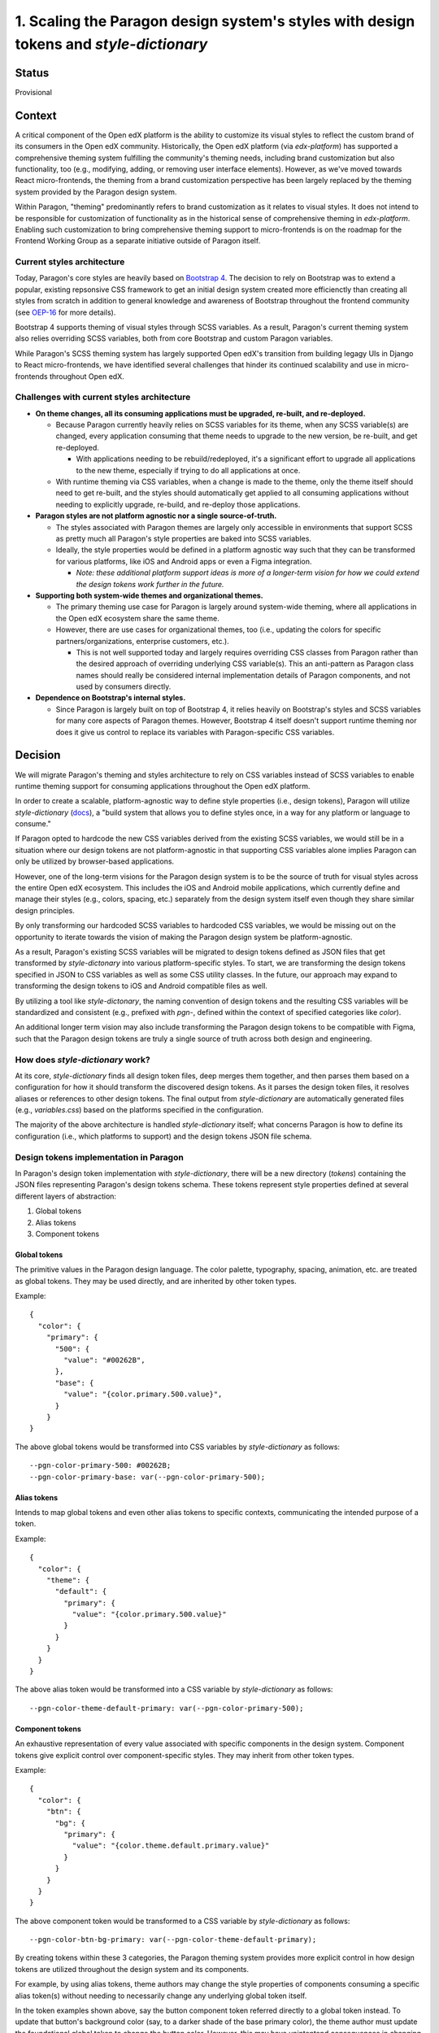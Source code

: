 1.  Scaling the Paragon design system's styles with design tokens and `style-dictionary`
########################################################################################

Status
======

Provisional

Context
=======

A critical component of the Open edX platform is the ability to customize its visual styles to reflect the custom brand of its consumers in the Open edX community. Historically, the Open edX platform (via `edx-platform`) has supported a comprehensive theming system fulfilling the community's theming needs, including brand customization but also functionality, too (e.g., modifying, adding, or removing user interface elements). However, as we've moved towards React micro-frontends, the theming from a brand customization perspective has been largely replaced by the theming system provided by the Paragon design system.

Within Paragon, "theming" predominantly refers to brand customization as it relates to visual styles. It does not intend to be responsible for customization of functionality as in the historical sense of comprehensive theming in `edx-platform`. Enabling such customization to bring comprehensive theming support to micro-frontends is on the roadmap for the Frontend Working Group as a separate initiative outside of Paragon itself.

Current styles architecture
---------------------------

Today, Paragon's core styles are heavily based on `Bootstrap 4 <https://getbootstrap.com/docs/4.6/getting-started/introduction/>`__. The decision to rely on Bootstrap was to extend a popular, existing repsonsive CSS framework to get an initial design system created more efficienctly than creating all styles from scratch in addition to general knowledge and awareness of Bootstrap throughout the frontend community (see `OEP-16 <https://open-edx-proposals.readthedocs.io/en/latest/best-practices/oep-0016-bp-adopt-bootstrap.html>`__ for more details).

Bootstrap 4 supports theming of visual styles through SCSS variables. As a result, Paragon's current theming system also relies overriding SCSS variables, both from core Bootstrap and custom Paragon variables.

While Paragon's SCSS theming system has largely supported Open edX's transition from building legagy UIs in Django to React micro-frontends, we have identified several challenges that hinder its continued scalability and use in micro-frontends throughout Open edX.

Challenges with current styles architecture
-------------------------------------------

* **On theme changes, all its consuming applications must be upgraded, re-built, and re-deployed.**

  * Because Paragon currently heavily relies on SCSS variables for its theme, when any SCSS variable(s) are changed, every application consuming that theme needs to upgrade to the new version, be re-built, and get re-deployed.
  
    * With applications needing to be rebuild/redeployed, it's a significant effort to upgrade all applications to the new theme, especially if trying to do all applications at once.
  
  * With runtime theming via CSS variables, when a change is made to the theme, only the theme itself should need to get re-built, and the styles should automatically get applied to all consuming applications without needing to explicitly upgrade, re-build, and re-deploy those applications.

* **Paragon styles are not platform agnostic nor a single source-of-truth.**

  * The styles associated with Paragon themes are largely only accessible in environments that support SCSS as pretty much all Paragon's style properties are baked into SCSS variables.
  * Ideally, the style properties would be defined in a platform agnostic way such that they can be transformed for various platforms, like iOS and Android apps or even a Figma integration.
  
    * *Note: these additional platform support ideas is more of a longer-term vision for how we could extend the design tokens work further in the future.*

* **Supporting both system-wide themes and organizational themes.**

  * The primary theming use case for Paragon is largely around system-wide theming, where all applications in the Open edX ecosystem share the same theme.
  * However, there are use cases for organizational themes, too (i.e., updating the colors for specific partners/organizations, enterprise customers, etc.).
  
    * This is not well supported today and largely requires overriding CSS classes from Paragon rather than the desired approach of overriding underlying CSS variable(s). This an anti-pattern as Paragon class names should really be considered internal implementation details of Paragon components, and not used by consumers directly.

* **Dependence on Bootstrap's internal styles.**

  * Since Paragon is largely built on top of Bootstrap 4, it relies heavily on Bootstrap's styles and SCSS variables for many core aspects of Paragon themes. However, Bootstrap 4 itself doesn't support runtime theming nor does it give us control to replace its variables with Paragon-specific CSS variables.

Decision
========

We will migrate Paragon's theming and styles architecture to rely on CSS variables instead of SCSS variables to enable runtime theming support for consuming applications throughout the Open edX platform.

In order to create a scalable, platform-agnostic way to define style properties (i.e., design tokens), Paragon will utilize `style-dictionary` (`docs <https://amzn.github.io/style-dictionary/#/>`__), a "build system that allows you to define styles once, in a way for any platform or language to consume."

If Paragon opted to hardcode the new CSS variables derived from the existing SCSS variables, we would still be in a situation where our design tokens are not platform-agnostic in that supporting CSS variables alone implies Paragon can only be utilized by browser-based applications.

However, one of the long-term visions for the Paragon design system is to be the source of truth for visual styles across the entire Open edX ecosystem. This includes the iOS and Android mobile applications, which currently define and manage their styles (e.g., colors, spacing, etc.) separately from the design system itself even though they share similar design principles.

By only transforming our hardcoded SCSS variables to hardcoded CSS variables, we would be missing out on the opportunity to iterate towards the vision of making the Paragon design system be platform-agnostic.

As a result, Paragon's existing SCSS variables will be migrated to design tokens defined as JSON files that get transformed by `style-dictonary` into various platform-specific styles. To start, we are transforming the design tokens specified in JSON to CSS variables as well as some CSS utility classes. In the future, our approach may expand to transforming the design tokens to iOS and Android compatible files as well.

By utilizing a tool like `style-dictonary`, the naming convention of design tokens and the resulting CSS variables will be standardized and consistent (e.g., prefixed with `pgn-`, defined within the context of specified categories like `color`).

An additional longer term vision may also include transforming the Paragon design tokens to be compatible with Figma, such that the Paragon design tokens are truly a single source of truth across both design and engineering.

How does `style-dictionary` work?
---------------------------------

At its core, `style-dictionary` finds all design token files, deep merges them together, and then parses them based on a configuration for how it should transform the discovered design tokens. As it parses the design token files, it resolves aliases or references to other design tokens. The final output from `style-dictionary` are automatically generated files (e.g., `variables.css`) based on the platforms specified in the configuration.

The majority of the above architecture is handled `style-dictionary` itself; what concerns Paragon is how to define its configuration (i.e., which platforms to support) and the design tokens JSON file schema.

.. image:: ./assets/style-dictionary-build-diagram.png
  :width: 100%
  :alt: `style-dictionary` build architecture diagram

Design tokens implementation in Paragon 
----------------------------------------

In Paragon's design token implementation with `style-dictionary`, there will be a new directory (`tokens`) containing the JSON files representing Paragon's design tokens schema. These tokens represent style properties defined at several different layers of abstraction:

1. Global tokens
2. Alias tokens
3. Component tokens

Global tokens
^^^^^^^^^^^^^

The primitive values in the Paragon design language. The color palette, typography, spacing, animation, etc. are treated as global tokens. They may be used directly, and are inherited by other token types.

Example::

  {
    "color": {
      "primary": {
        "500": {
          "value": "#00262B",
        },
        "base": {
          "value": "{color.primary.500.value}",
        }
      }
  }

The above global tokens would be transformed into CSS variables by `style-dictionary` as follows::

  --pgn-color-primary-500: #00262B;
  --pgn-color-primary-base: var(--pgn-color-primary-500);

Alias tokens
^^^^^^^^^^^^

Intends to map global tokens and even other alias tokens to specific contexts, communicating the intended purpose of a token.

Example::

  {
    "color": {
      "theme": {
        "default": {
          "primary": {
            "value": "{color.primary.500.value}"
          }
        }
      }
    }
  }

The above alias token would be transformed into a CSS variable by `style-dictionary` as follows::

  --pgn-color-theme-default-primary: var(--pgn-color-primary-500);

Component tokens
^^^^^^^^^^^^^^^^

An exhaustive representation of every value associated with specific components in the design system. Component tokens give explicit control over component-specific styles. They may inherit from other token types.

Example::

  {
    "color": {
      "btn": {
        "bg": {
          "primary": {
            "value": "{color.theme.default.primary.value}"
          }
        }
      }
    }
  }

The above component token would be transformed to a CSS variable by `style-dictionary` as follows::

  --pgn-color-btn-bg-primary: var(--pgn-color-theme-default-primary);

By creating tokens within these 3 categories, the Paragon theming system provides more explicit control in how design tokens are utilized throughout the design system and its components.

For example, by using alias tokens, theme authors may change the style properties of components consuming a specific alias token(s) without needing to necessarily change any underlying global token itself.

In the token examples shown above, say the button component token referred directly to a global token instead. To update that button's background color (say, to a darker shade of the base primary color), the theme author must update the foundational global token to change the button color. However, this may have unintentend consequences in changing the color of components that were not intended to be changed.

Instead, by having the component token inherit from an alias token, theme authors can modify the alias token without needing to change the underlying global token, which helps mitigate concerns around changing a foundational style property heavily used throughout the entire design system.

In the above example, for instance, the value of `--pgn-color-theme-default-primary` could be changed to `{color.primary.700}` rather than changing the underlying value of `{color.primary.500}` directly, which might need to remain at its current value given its use elsewhere throughout the design system.

Additional token file examples
^^^^^^^^^^^^^^^^^^^^^^^^^^^^^^

Please refer to the `tokens <https://github.com/openedx/paragon/tree/alpha/tokens/src>`__ defined in the current `alpha` release of Paragon.

Implications for theme authors (e.g., `@edx/brand` packages)
------------------------------------------------------------

Currently, Paragon recommends theme authors to create a theme package such as `@edx/brand-openedx` (`Github <https://github.com/openedx/brand-openedx>`__) and `@edx/brand-edx.org` (`Github <https://github.com/edx/brand-edx.org>`__).

While the migration from SCSS variables to CSS variables is a breaking change for theme authors, we have tried to mitigate this by keeping the existing SCSS variables but defining them such that their values refer to the new CSS variables. Because SCSS can't evaluate the CSS variable at runtime, it utilizes the CSS variable in the resulting output CSS used in the browser.

Currently, theme authors largely modify SCSS variables from core Paragon by creating a `_variables.scss` file and importing it *after* the core Paragon SCSS styles in consuming applications (e.g., micro-frontends). Doing so, SCSS will override the original variables' values defined by core Paragon with the new SCSS from the `@edx/brand` theme.

With design tokens, theme authors will instead override core Paragon tokens by defining their own JSON tokens that get deep merged alongside the core Paragon tokens, thus overriding any tokens that were defined by the theme author.

This approach gives theme authors the same theming experience as core Paragon's tokens architecture though theme authors could also hardcode the CSS variables themselves like they do with SCSS variables today. The former approach is primarily recommended by Paragon to enable theme authors to have same theming approach as core Paragon.

Furthermore, given CSS variables may be generated and consumed by applications in numerous ways, it's worth mentioning alternative strategies as well.

For example, the above approach largely assumes you're able to generate and use a CSS file containing CSS variable overrides in consuming applications for each desired theme. It may be impractical to generate and host a CSS file for each dynamically generated theme, e.g. if the theme is driven by user input or the theme values (like HEX values) are stored in a database, retrieved by an API.

In such cases, consumers could also directly override CSS variables at runtime by generating and injecting them into the `<head>` of the HTML document (e.g., with `react-helmet`) after retrieving the values from an API, which would result in overriding the core Paragon CSS variables as well.

Future considerations: Customizing the theme via a user interface
^^^^^^^^^^^^^^^^^^^^^^^^^^^^^^^^^^^^^^^^^^^^^^^^^^^^^^^^^^^^^^^^^

More forward thinking, we would also like to explore creating a UI on top of these design tokens such that the understanding and writing of JSON files is abstracted away from theme authors. Such a UI may also enable designers to self-serve update the theme.

Though this theme customization UI is not included in the initial release of design tokens and CSS variables, there is desire to do some prototyping to see what might be possible; other groups in the community may also have the capacity to run with it as well.

That said, such UI considerations thus far have largely been for theme authors at the system/provider level, not so much at the user level. It may be interesting to explore whether Paragon could (and/or should) expose some generic and flexible helper components, hooks, functions, etc. that consuming applications could utilize to simplify the creation and injection of a dynamic, user-driven theme's CSS variables. 

As a more concrete example, consuming applications could, in theory, use an exported function from Paragon that accepts a list of JSON and/or JavaScript objects as design tokens (similar to importing all the token files in the tokens build) and then run `style-dictionary` with the same (or extended) config on these custom tokens and the core Paragon tokens to generate the dynamic CSS variables. This solution, too, is still pretty raw and is likely out of scope of the initial design tokens release and this ADR.

Consequences
============

May need to iterate on the design tokens schema
-----------------------------------------------

* Identifying the best way to think about, represent, and communicate our design tokens in JSON is a new paradigm and we'll likely need to make some adjustments to the schema over time as design tokens get adopted by consumers and theme authors and we receive feedback on what's working and what isn't.
* Iterating on good naming conventions and JSON file schemas that make sense and continues to scale as the Paragon design system evolves will be a challenge, especially to do so in a way that doesn't cause downstream breaking changes without warning. We will likely need to establish a process for deprecating design tokens to facilitate some level of iteration on the token schema.
* Paragon's previous SCSS variables were a combination of only global and component tokens. The notion of "alias" tokens is new to Paragon and will require intentional thought into how alias tokens are defined and used.

Updates required for consuming applications using and/or overriding SCSS variables
----------------------------------------------------------------------------------

* We are attempting to mitigate this concern keeping the SCSS variables Paragon has in place today, but redefining them to reference the newly generated CSS variables instead. This approach should allow consumers who rely on the existing SCSS variables to continue to use them as they are, but still utilize the underlying CSS variable for runtime theming support instead.
* We also plan to ensure the output CSS/SCSS supported by Paragon is well-documented such that consumers know what variables are available to use.

Breaking change for how Paragon themes are currently created
------------------------------------------------------------

* Currently, Paragon themes are created following the guidance in `@edx/brand-openedx`, which defines a set of files in which theme authors should modify to override the core Paragon starter theme. These files include a `_variables.scss` file in which theme authors may override any of Paragon's SCSS variables.
* With design tokens, theme authors will no longer override any variables in SCSS/CSS directly, but rather define JSON files to override the core Paragon design tokens. After re-building the theme, a new `variables.css` file representing all the CSS variables for the theme is generated, including the overriden values in theme's custom JSON files.
* The resulting CSS file may be hosted on a CDN and applied at runtime to consuming applications.

Lack of support for SCSS calculations with CSS variables
--------------------------------------------------------

* One of the benefits of SCSS is its useful helper functions that could be used with SCSS variables, such as `lighten` and `darken` to modify colors slightly.
* SCSS is unable to parse the value of CSS variables at build time so, theme authors can't use such SCSS helper functions with Paragon's CSS variables.
* As an alternative, we are proposing an approach to define `modifications <https://github.com/openedx/paragon/blob/alpha/tokens/sass-helpers.js>`_ to tokens similar to `lighten` and `darken` via a `modify` array in the design token JSON properties.

An abbreviated example::

  {
    "inverse-brand": {
      "value": "{color.btn.bg.inverse-brand.value}",
      "source": "$btn-brand-inverse-hover-bg",
      "modify": [{ "type": "darken", "amount": 0.075 }]
  },

Onboarding designers and engineers to design tokens
---------------------------------------------------

* Given defining styles via JSON files is a bit of a nascent paradigm, there is a fair concern that onboarding designers and engineers to this new styles architecture may be more difficult than defining traditional styles (e.g., hardcoding CSS variables). That said, with adequate documentation and training, we feel the benefits of design tokens for Paragon's future scalability outweigh potential increased complexities with getting up to speed with design tokens.
* There is also a vision that there could, in the future, be a user interface built on top of the JSON design tokens such that changes could be made by designers and engineers alike without needing to understanding the underlying `style-dictionary` tool and JSON file schema.
* Design tokens will also be annotated with brief descriptions of their purpose, which will be helpful for theme authors.

Design tooling support for tokens is still relatively poor
-----------------------------------------------------------

* One of the intriguing benefits of moving to design tokens is that they may be transformed to other formats compatible with different platforms. One of the areas the Paragon Working Group may like to explore in the future is an integration between its design tokens and the Figma design tool.
* One of the deliverables of the Paragon design system is the Figma library containing drop-in Paragon components that largely match the components as implemented in code. The Figma library enables designers to work more efficiently and consistently, without needing to redefine existing patterns.
* However, all of the visual styles associated with the design system are essentially defined twice: once in Figma and again in code.
* The longer term vision would be treat Figma as a compatible platform for Paragon's design tokens, such that these foundational style properties would truly become a single source of truth across for both designers and engineers alike.
* However, this vision is limited by what such design tools like Figma can support; While Figma does not have native support for design tokens, there are Figma plugins (e.g., `Design Tokens <https://www.figma.com/community/plugin/888356646278934516/Design-Tokens>`__) that might be worth exploring in the future.

